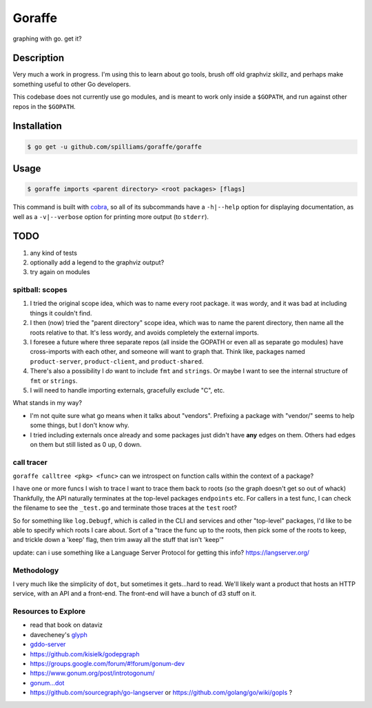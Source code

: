 *******
Goraffe
*******

graphing with go. get it?

.. image:: doc/goraffe.png

Description
===========

Very much a work in progress. I'm using this to learn about go tools, brush off
old graphviz skillz, and perhaps make something useful to other Go developers.

This codebase does not currently use go modules, and is meant to work only
inside a ``$GOPATH``, and run against other repos in the ``$GOPATH``.

Installation
============

.. code-block:: console

   $ go get -u github.com/spilliams/goraffe/goraffe

Usage
=====

.. code-block:: console

   $ goraffe imports <parent directory> <root packages> [flags]

This command is built with `cobra <https://github.com/spf13/cobra/>`__, so all
of its subcommands have a ``-h|--help`` option for displaying documentation, as
well as a ``-v|--verbose`` option for printing more output (to ``stderr``).

TODO
====

1. any kind of tests
2. optionally add a legend to the graphviz output?
3. try again on modules

spitball: scopes
----------------

1. I tried the original scope idea, which was to name every root package. it
   was wordy, and it was bad at including things it couldn't find.
2. I then (now) tried the "parent directory" scope idea, which was to name the
   parent directory, then name all the roots relative to that. It's less wordy,
   and avoids completely the external imports.
3. I foresee a future where three separate repos (all inside the GOPATH or even
   all as separate go modules) have cross-imports with each other, and someone
   will want to graph that. Think like, packages named ``product-server``,
   ``product-client``, and ``product-shared``.
4. There's also a possibility I *do* want to include ``fmt`` and ``strings``.
   Or maybe I want to see the internal structure of ``fmt`` or ``strings``.
5. I will need to handle importing externals, gracefully exclude "C", etc.

What stands in my way?

-  I'm not quite sure what go means when it talks about "vendors". Prefixing a
   package with "vendor/" seems to help some things, but I don't know why.
-  I tried including externals once already and some packages just didn't have
   **any** edges on them. Others had edges on them but still listed as 0 up,
   0 down.

call tracer
-----------

``goraffe calltree <pkg> <func>`` can we introspect on function calls within
the context of a package?

I have one or more funcs I wish to trace
I want to trace them back to roots (so the graph doesn't get so out of whack)
Thankfully, the API naturally terminates at the top-level packages
``endpoints`` etc.
For callers in a test func, I can check the filename to see the ``_test.go``
and terminate those traces at the ``test`` root?

So for something like ``log.Debugf``, which is called in the CLI and services
and other "top-level" packages, I'd like to be able to specify which roots I
care about.
Sort of a "trace the func up to the roots, then pick some of the roots to keep,
and trickle down a 'keep' flag, then trim away all the stuff that isn't 'keep'"

update: can i use something like a Language Server Protocol for getting this info?
https://langserver.org/

Methodology
-----------

I very much like the simplicity of ``dot``, but sometimes it gets...hard to
read. We'll likely want a product that hosts an HTTP service, with an API and a
front-end. The front-end will have a bunch of d3 stuff on it.

Resources to Explore
--------------------

- read that book on dataviz

- davecheney's `glyph <https://github.com/davecheney/junk/tree/master/glyph>`__

- `gddo-server <https://github.com/golang/gddo/blob/master/gddo-server/graph.go>`__
- https://github.com/kisielk/godepgraph

- https://groups.google.com/forum/#!forum/gonum-dev
- https://www.gonum.org/post/introtogonum/
- `gonum...dot <https://github.com/gonum/gonum/tree/master/graph/encoding/dot>`__

- https://github.com/sourcegraph/go-langserver or https://github.com/golang/go/wiki/gopls ?
